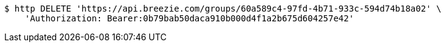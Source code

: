 [source,bash]
----
$ http DELETE 'https://api.breezie.com/groups/60a589c4-97fd-4b71-933c-594d74b18a02' \
    'Authorization: Bearer:0b79bab50daca910b000d4f1a2b675d604257e42'
----